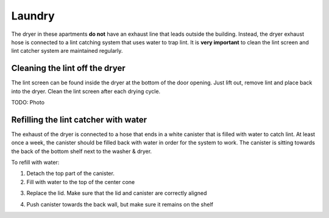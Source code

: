 Laundry
=======

The dryer in these apartments **do not** have an exhaust line that leads outside
the building. Instead, the dryer exhaust hose is connected to a lint catching
system that uses water to trap lint. It is **very important** to clean the lint
screen and lint catcher system are maintained regularly.

Cleaning the lint off the dryer
-------------------------------

The lint screen can be found inside the dryer at the bottom of the door opening.
Just lift out, remove lint and place back into the dryer. Clean the lint screen
after each drying cycle.

TODO: Photo

Refilling the lint catcher with water
-------------------------------------

The exhaust of the dryer is connected to a hose that ends in a white canister
that is filled with water to catch lint. At least once a week, the canister
should be filled back with water in order for the system to work. The canister
is sitting towards the back of the bottom shelf next to the washer & dryer.

.. image:: images/lint_catcher_location.jpg

To refill with water:

1. Detach the top part of the canister.

2. Fill with water to the top of the center cone

.. image:: images/lint_water_level.jpg

3. Replace the lid. Make sure that the lid and canister are correctly aligned

.. image:: images/lint_alignment.jpg

4. Push canister towards the back wall, but make sure it remains on the shelf
